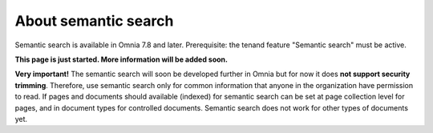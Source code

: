 About semantic search
===================================

Semantic search is available in Omnia 7.8 and later. Prerequisite: the tenand feature "Semantic search" must be active.

**This page is just started. More information will be added soon.**

**Very important!** The semantic search will soon be developed further in Omnia but for now it does **not support security trimming**. Therefore, use semantic search only for common information that anyone in the organization have permission to read. If pages and documents should available (indexed) for semantic search can be set at page collection level for pages, and in document types for controlled documents. Semantic search does not work for other types of documents yet.